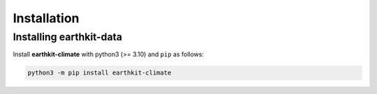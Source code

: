 Installation
============

Installing earthkit-data
----------------------------

Install **earthkit-climate** with python3 (>= 3.10) and ``pip`` as follows:

.. code-block:: bash

    python3 -m pip install earthkit-climate

